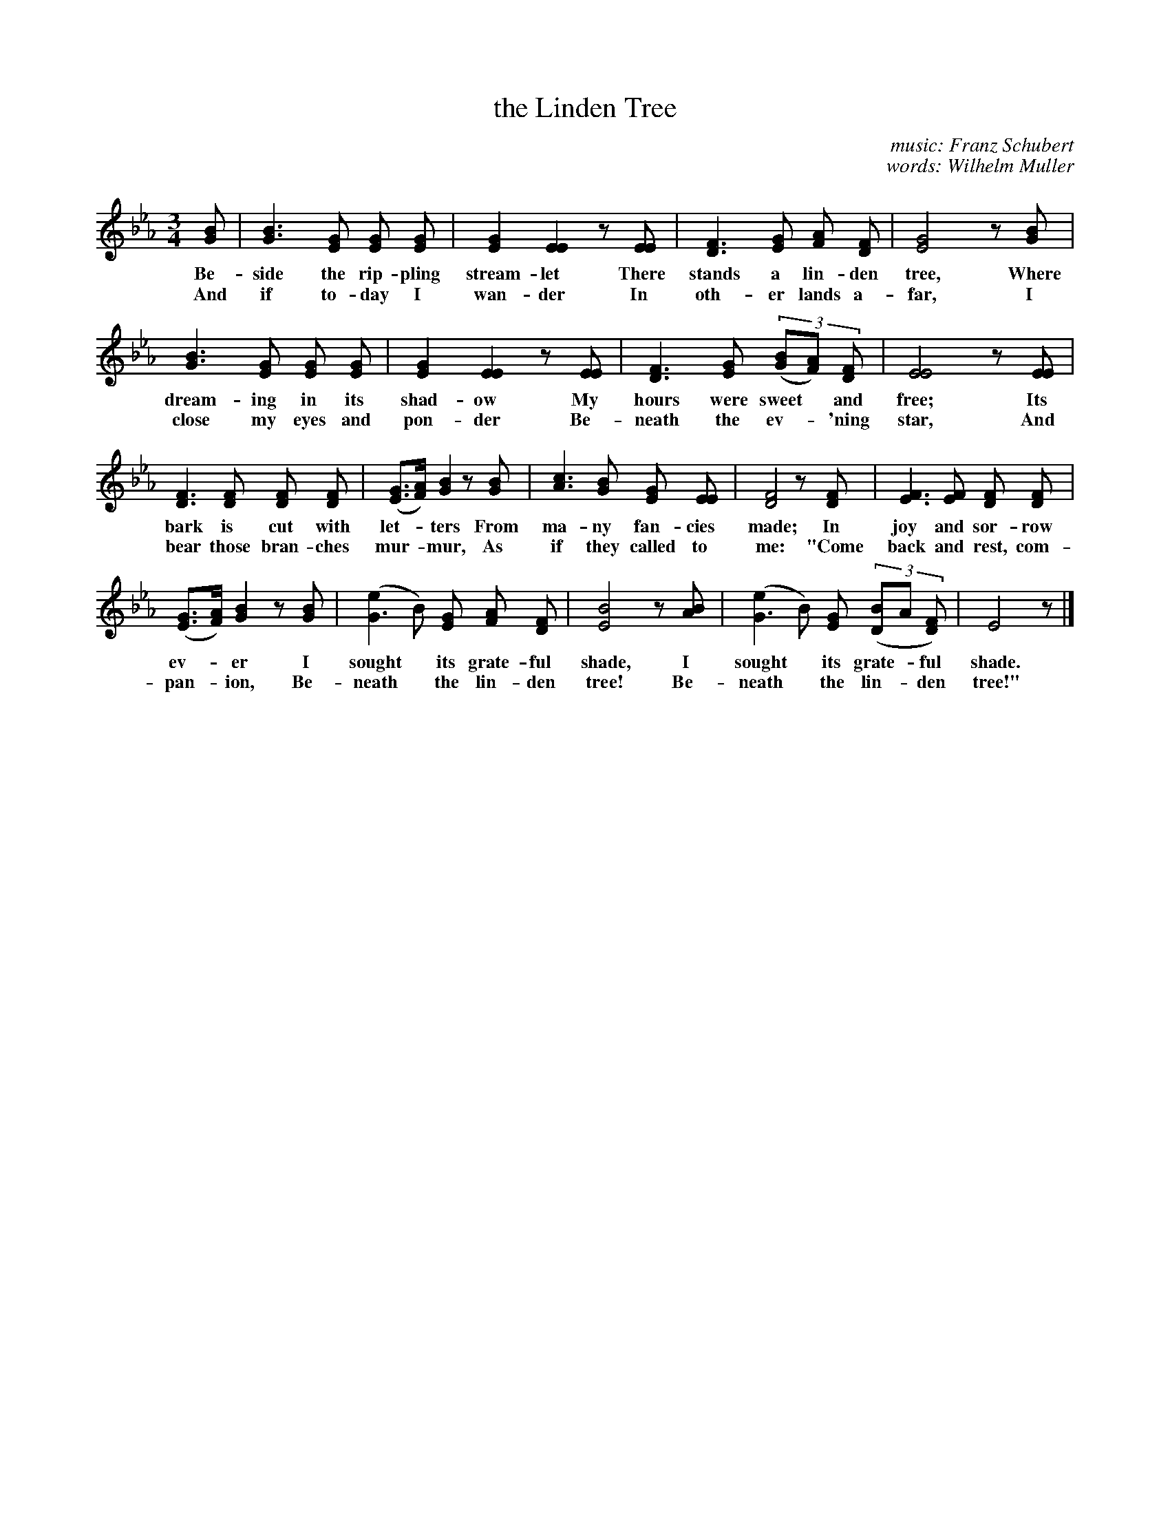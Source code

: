 X: 201
T: the Linden Tree
C: music: Franz Schubert
C: words: Wilhelm Muller
%R: waltz
B: "The Everyday Song Book", 1927
F: http://www.library.pitt.edu/happybirthday/pdf/The_Everyday_Song_Book.pdf
Z: 2016 John Chambers <jc:trillian.mit.edu>
N: Fixed rhythm in bar 6 by making 3rd beat a triplet, as in bar 17.
M: 3/4
L: 1/8
K: Eb
% - - - - - - - - - - - - - - - - - - - - - - - - - - - - -
[BG] | [B3G3] [GE] [GE] [GE] | [G2E2] [E2E2] z[EE] | [F3D3] [GE] [AF] [FD] | [G4E4] z[BG] |
w: Be-side the rip-pling stream-let There stands a lin-den tree, Where
w: And if to-day I wan-der In oth-er lands a-far, I
%
[B3G3] [GE] [GE] [GE] | [G2E2] [E2E2] z[EE] | [F3D3] [GE] (3([BG][AF]) [FD] | [E4E4] z[EE] |
w: dream-ing in its shad-ow My hours were sweet* and free; Its
w: close my eyes and pon-der Be-neath the ev-*'ning star, And
%
[F3D3] [FD] [FD] [FD] | ([GE]>[AF]) [B2G2] z[BG] | [c3A3] [BG] [GE] [EE] | [F4D4] z[FD] | [F3E3] [FE] [FD] [FD] |
w: bark is cut with let-*ters From ma-ny fan-cies made; In joy and sor-row
w: bear those bran-ches mur-*mur, As if they called to me: "Come back and rest, com-
%
([GE]>[AF]) [B2G2] z[BG] | ([e2G3]B) [GE] [AF] [FD] | [B4E4] z[BA] | ([e2G3]B) [GE] (3([BD2]A [FD]) | E4 z |]
w: ev-*er I sought* its grate-ful shade, I sought* its grate-*ful shade.
w: pan-*ion, Be-neath* the lin-den tree! Be-neath* the lin-*den tree!"
% - - - - - - - - - - - - - - - - - - - - - - - - - - - - -

